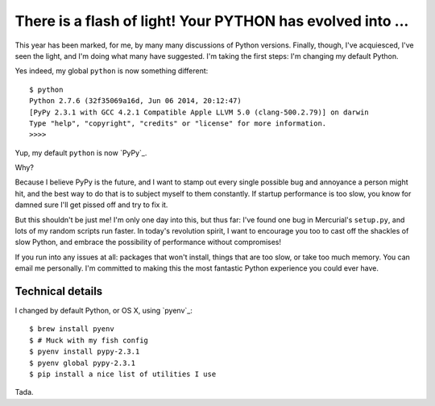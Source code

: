 There is a flash of light! Your PYTHON has evolved into ...
===========================================================

This year has been marked, for me, by many many discussions of Python versions.
Finally, though, I've acquiesced, I've seen the light, and I'm doing what many
have suggested. I'm taking the first steps: I'm changing my default Python.

Yes indeed, my global ``python`` is now something different::

    $ python
    Python 2.7.6 (32f35069a16d, Jun 06 2014, 20:12:47)
    [PyPy 2.3.1 with GCC 4.2.1 Compatible Apple LLVM 5.0 (clang-500.2.79)] on darwin
    Type "help", "copyright", "credits" or "license" for more information.
    >>>>

Yup, my default ``python`` is now `PyPy`_.

Why?

Because I believe PyPy is the future, and I want to stamp out every single
possible bug and annoyance a person might hit, and the best way to do that is
to subject myself to them constantly. If startup performance is too slow, you
know for damned sure I'll get pissed off and try to fix it.

But this shouldn't be just me! I'm only one day into this, but thus far: I've
found one bug in Mercurial's ``setup.py``, and lots of my random scripts run
faster. In today's revolution spirit, I want to encourage you too to cast off
the shackles of slow Python, and embrace the possibility of performance without
compromises!

If you run into any issues at all: packages that won't install, things that are
too slow, or take too much memory. You can email me personally. I'm committed
to making this the most fantastic Python experience you could ever have.

Technical details
-----------------

I changed by default Python, or OS X, using `pyenv`_::

    $ brew install pyenv
    $ # Muck with my fish config
    $ pyenv install pypy-2.3.1
    $ pyenv global pypy-2.3.1
    $ pip install a nice list of utilities I use

Tada.
